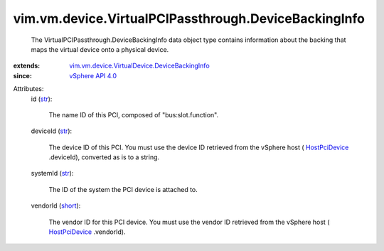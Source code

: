 .. _str: https://docs.python.org/2/library/stdtypes.html

.. _short: https://docs.python.org/2/library/stdtypes.html

.. _HostPciDevice: ../../../../vim/host/PciDevice.rst

.. _vSphere API 4.0: ../../../../vim/version.rst#vimversionversion5

.. _vim.vm.device.VirtualDevice.DeviceBackingInfo: ../../../../vim/vm/device/VirtualDevice/DeviceBackingInfo.rst


vim.vm.device.VirtualPCIPassthrough.DeviceBackingInfo
=====================================================
  The VirtualPCIPassthrough.DeviceBackingInfo data object type contains information about the backing that maps the virtual device onto a physical device.
:extends: vim.vm.device.VirtualDevice.DeviceBackingInfo_
:since: `vSphere API 4.0`_

Attributes:
    id (`str`_):

       The name ID of this PCI, composed of "bus:slot.function".
    deviceId (`str`_):

       The device ID of this PCI. You must use the device ID retrieved from the vSphere host ( `HostPciDevice`_ .deviceId), converted as is to a string.
    systemId (`str`_):

       The ID of the system the PCI device is attached to.
    vendorId (`short`_):

       The vendor ID for this PCI device. You must use the vendor ID retrieved from the vSphere host ( `HostPciDevice`_ .vendorId).
